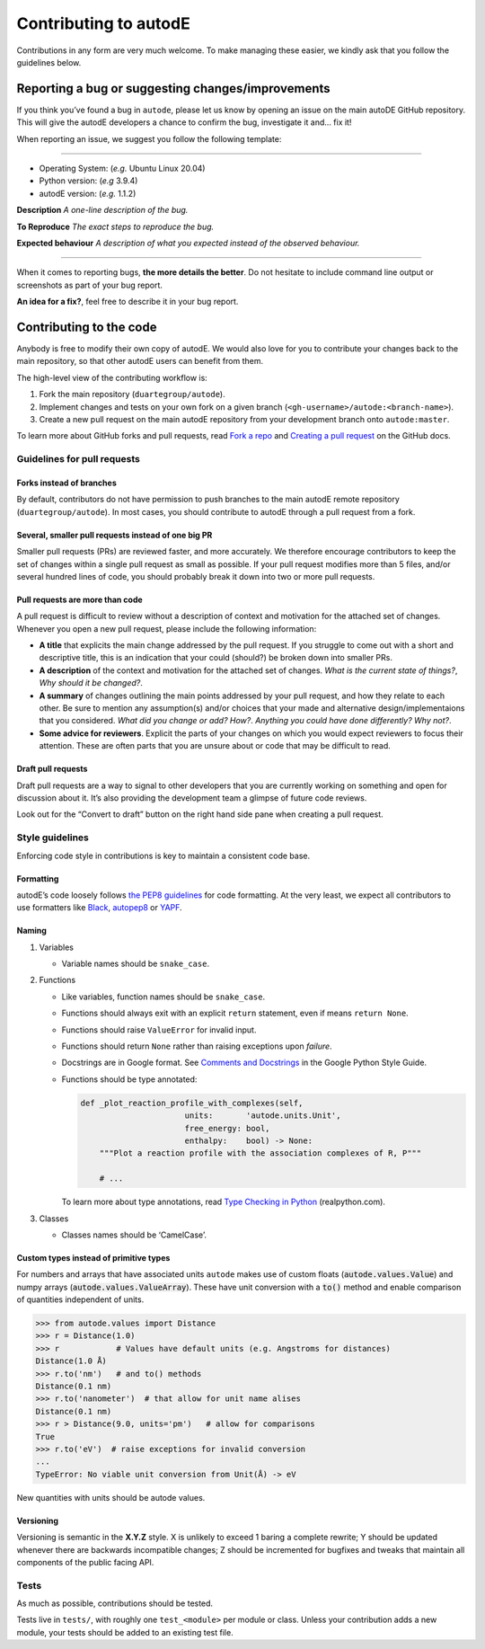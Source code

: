 **********************
Contributing to autodE
**********************

Contributions in any form are very much welcome. To make managing these
easier, we kindly ask that you follow the guidelines below.

Reporting a bug or suggesting changes/improvements
==================================================

If you think you’ve found a bug in ``autode``, please let us know by
opening an issue on the main autoDE GitHub repository. This will give
the autodE developers a chance to confirm the bug, investigate it and…
fix it!

When reporting an issue, we suggest you follow the following template:

--------------

-  Operating System: (*e.g.* Ubuntu Linux 20.04)
-  Python version: (*e.g* 3.9.4)
-  autodE version: (*e.g.* 1.1.2)

**Description** *A one-line description of the bug.*

**To Reproduce** *The exact steps to reproduce the bug.*

**Expected behaviour** *A description of what you expected instead of
the observed behaviour.*

--------------

When it comes to reporting bugs, **the more details the better**. Do not
hesitate to include command line output or screenshots as part of your
bug report.

**An idea for a fix?**, feel free to describe it in your bug report.

Contributing to the code
========================

Anybody is free to modify their own copy of autodE. We would also love
for you to contribute your changes back to the main repository, so that
other autodE users can benefit from them.

The high-level view of the contributing workflow is:

1. Fork the main repository (``duartegroup/autode``).
2. Implement changes and tests on your own fork on a given branch
   (``<gh-username>/autode:<branch-name>``).
3. Create a new pull request on the main autodE repository from your
   development branch onto ``autode:master``.

To learn more about GitHub forks and pull requests, read `Fork a
repo <https://docs.github.com/en/get-started/quickstart/fork-a-repo>`__
and `Creating a pull
request <https://docs.github.com/en/github/collaborating-with-pull-requests/proposing-changes-to-your-work-with-pull-requests/creating-a-pull-request>`__
on the GitHub docs.


Guidelines for pull requests
----------------------------


Forks instead of branches
~~~~~~~~~~~~~~~~~~~~~~~~~

By default, contributors do not have permission to push branches to the
main autodE remote repository (``duartegroup/autode``). In most cases,
you should contribute to autodE through a pull request from a fork.


Several, smaller pull requests instead of one big PR
~~~~~~~~~~~~~~~~~~~~~~~~~~~~~~~~~~~~~~~~~~~~~~~~~~~~

Smaller pull requests (PRs) are reviewed faster, and more accurately. We
therefore encourage contributors to keep the set of changes within a
single pull request as small as possible. If your pull request modifies
more than 5 files, and/or several hundred lines of code, you should
probably break it down into two or more pull requests.


Pull requests are more than code
~~~~~~~~~~~~~~~~~~~~~~~~~~~~~~~~

A pull request is difficult to review without a description of context
and motivation for the attached set of changes. Whenever you open a new
pull request, please include the following information:

-  **A title** that explicits the main change addressed by the pull
   request. If you struggle to come out with a short and descriptive
   title, this is an indication that your could (should?) be broken down
   into smaller PRs.
-  **A description** of the context and motivation for the attached set
   of changes. *What is the current state of things?*, *Why should it be
   changed?*.
-  **A summary** of changes outlining the main points addressed by your
   pull request, and how they relate to each other. Be sure to mention
   any assumption(s) and/or choices that your made and alternative
   design/implementaions that you considered. *What did you change or
   add?* *How?*. *Anything you could have done differently? Why not?*.
-  **Some advice for reviewers**. Explicit the parts of your changes on
   which you would expect reviewers to focus their attention. These are
   often parts that you are unsure about or code that may be difficult to
   read.


Draft pull requests
~~~~~~~~~~~~~~~~~~~

Draft pull requests are a way to signal to other developers that you are
currently working on something and open for discussion about it. It’s
also providing the development team a glimpse of future code reviews.

Look out for the “Convert to draft” button on the right hand side pane
when creating a pull request.


Style guidelines
----------------

Enforcing code style in contributions is key to maintain a consistent
code base.


Formatting
~~~~~~~~~~

autodE’s code loosely follows `the PEP8
guidelines <https://www.python.org/dev/peps/pep-0008/>`__ for code
formatting. At the very least, we expect all contributors to use
formatters like `Black <https://github.com/psf/black>`__,
`autopep8 <https://github.com/hhatto/autopep8>`__ or
`YAPF <https://github.com/google/yapf>`__.


Naming
~~~~~~

1. Variables

   -  Variable names should be ``snake_case``.

2. Functions

   -  Like variables, function names should be ``snake_case``.

   -  Functions should always exit with an explicit ``return``
      statement, even if means ``return None``.

   -  Functions should raise ``ValueError`` for invalid input.

   -  Functions should return ``None`` rather than raising exceptions
      upon *failure*.

   -  Docstrings are in Google format. See `Comments and
      Docstrings <https://google.github.io/styleguide/pyguide.html#38-comments-and-docstrings>`__
      in the Google Python Style Guide.

   -  Functions should be type annotated:

      .. code:: python

         def _plot_reaction_profile_with_complexes(self,
                               units:       'autode.units.Unit',
                               free_energy: bool,
                               enthalpy:    bool) -> None:
             """Plot a reaction profile with the association complexes of R, P"""

             # ...

      To learn more about type annotations, read `Type Checking in
      Python <https://realpython.com/python-type-checking/>`__
      (realpython.com).

3. Classes

   -  Classes names should be ‘CamelCase’.


Custom types instead of primitive types
~~~~~~~~~~~~~~~~~~~~~~~~~~~~~~~~~~~~~~~

For numbers and arrays that have associated units ``autode`` makes use of
custom floats (:code:`autode.values.Value`) and numpy arrays
(:code:`autode.values.ValueArray`). These have unit conversion with a :code:`to()`
method and enable comparison of quantities independent of units.

.. code:: python

   >>> from autode.values import Distance
   >>> r = Distance(1.0)
   >>> r            # Values have default units (e.g. Angstroms for distances)
   Distance(1.0 Å)
   >>> r.to('nm')   # and to() methods
   Distance(0.1 nm)
   >>> r.to('nanometer')  # that allow for unit name alises
   Distance(0.1 nm)
   >>> r > Distance(9.0, units='pm')   # allow for comparisons
   True
   >>> r.to('eV')  # raise exceptions for invalid conversion
   ...
   TypeError: No viable unit conversion from Unit(Å) -> eV

New quantities with units should be autode values.

Versioning
~~~~~~~~~~

Versioning is semantic in the **X.Y.Z** style. X is unlikely to exceed 1
baring a complete rewrite; Y should be updated whenever there are
backwards incompatible changes; Z should be incremented for bugfixes and
tweaks that maintain all components of the public facing API.


Tests
-----

As much as possible, contributions should be tested.

Tests live in ``tests/``, with roughly one ``test_<module>`` per module
or class. Unless your contribution adds a new module, your tests should
be added to an existing test file.
